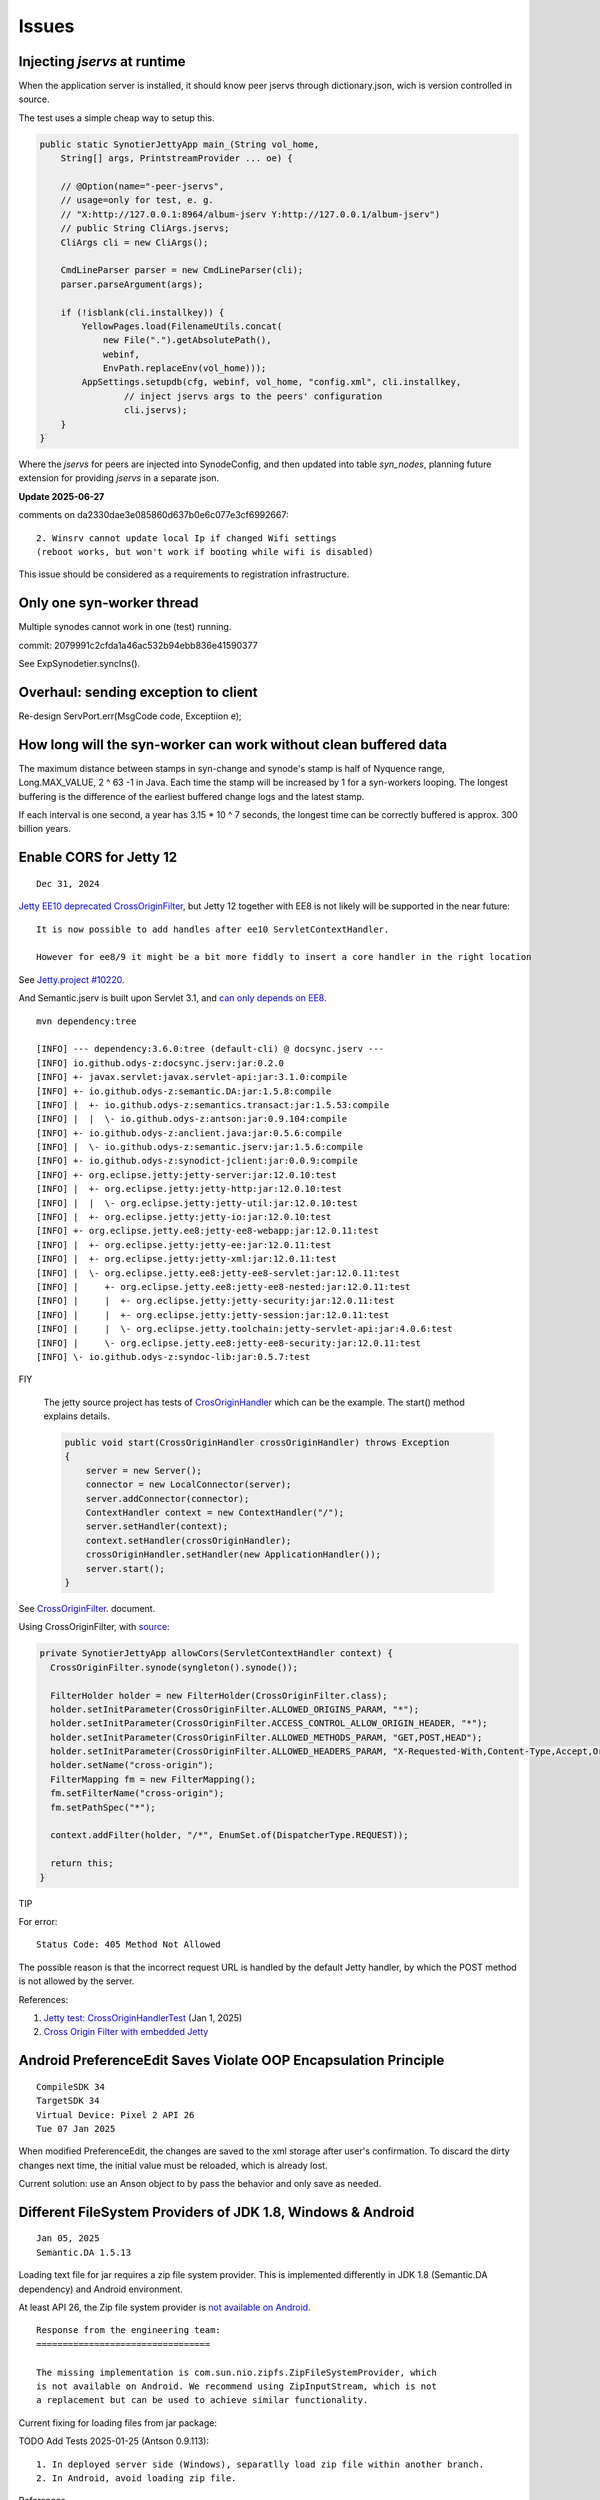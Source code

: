 Issues
======

Injecting *jservs* at runtime
-----------------------------

When the application server is installed, it should know peer jservs
through dictionary.json, wich is version controlled in source.

The test uses a simple cheap way to setup this.

.. code-block:: java

    public static SynotierJettyApp main_(String vol_home,
        String[] args, PrintstreamProvider ... oe) {

        // @Option(name="-peer-jservs",
        // usage=only for test, e. g.
        // "X:http://127.0.0.1:8964/album-jserv Y:http://127.0.0.1/album-jserv")
        // public String CliArgs.jservs;
        CliArgs cli = new CliArgs();

        CmdLineParser parser = new CmdLineParser(cli);
        parser.parseArgument(args);

        if (!isblank(cli.installkey)) {
            YellowPages.load(FilenameUtils.concat(
                new File(".").getAbsolutePath(),
                webinf,
                EnvPath.replaceEnv(vol_home)));
            AppSettings.setupdb(cfg, webinf, vol_home, "config.xml", cli.installkey,
                    // inject jservs args to the peers' configuration
                    cli.jservs);
        }
    }
..

Where the *jservs* for peers are injected into SynodeConfig, and then updated into
table *syn_nodes*, planning future extension for providing *jservs* in a separate json. 

**Update 2025-06-27**

comments on da2330dae3e085860d637b0e6c077e3cf6992667::

    2. Winsrv cannot update local Ip if changed Wifi settings
    (reboot works, but won't work if booting while wifi is disabled) 

This issue should be considered as a requirements to registration infrastructure.

Only one syn-worker thread
--------------------------

Multiple synodes cannot work in one (test) running.

commit: 2079991c2cfda1a46ac532b94ebb836e41590377

See ExpSynodetier.syncIns().

Overhaul: sending exception to client
-------------------------------------

Re-design ServPort.err(MsgCode code, Exceptiion e);

How long will the syn-worker can work without clean buffered data
-----------------------------------------------------------------

The maximum distance between stamps in syn-change and synode's stamp is half of
Nyquence range, Long.MAX_VALUE, 2 ^ 63 -1 in Java. Each time the stamp will be
increased by 1 for a syn-workers looping. The longest buffering is the difference
of the earliest buffered change logs and the latest stamp.

If each interval is one second, a year has 3.15 * 10 ^ 7 seconds, the longest time
can be correctly buffered is approx. 300 billion years.

Enable CORS for Jetty 12
------------------------

::

    Dec 31, 2024

`Jetty EE10 deprecated CrossOriginFilter <https://javadoc.jetty.org/jetty-12/org/eclipse/jetty/ee10/servlets/CrossOriginFilter.html>`_,
but Jetty 12 together with EE8 is not likely will be supported in the near future::

    It is now possible to add handles after ee10 ServletContextHandler.

    However for ee8/9 it might be a bit more fiddly to insert a core handler in the right location

See `Jetty.project #10220 <https://github.com/jetty/jetty.project/issues/10220>`_.

And Semantic.jserv is built upon Servlet 3.1, and
`can only depends on EE8 <https://stackoverflow.com/a/66368511/7362888>`_.

:: 

    mvn dependency:tree

    [INFO] --- dependency:3.6.0:tree (default-cli) @ docsync.jserv ---
    [INFO] io.github.odys-z:docsync.jserv:jar:0.2.0
    [INFO] +- javax.servlet:javax.servlet-api:jar:3.1.0:compile
    [INFO] +- io.github.odys-z:semantic.DA:jar:1.5.8:compile
    [INFO] |  +- io.github.odys-z:semantics.transact:jar:1.5.53:compile
    [INFO] |  |  \- io.github.odys-z:antson:jar:0.9.104:compile
    [INFO] +- io.github.odys-z:anclient.java:jar:0.5.6:compile
    [INFO] |  \- io.github.odys-z:semantic.jserv:jar:1.5.6:compile
    [INFO] +- io.github.odys-z:synodict-jclient:jar:0.0.9:compile
    [INFO] +- org.eclipse.jetty:jetty-server:jar:12.0.10:test
    [INFO] |  +- org.eclipse.jetty:jetty-http:jar:12.0.10:test
    [INFO] |  |  \- org.eclipse.jetty:jetty-util:jar:12.0.10:test
    [INFO] |  +- org.eclipse.jetty:jetty-io:jar:12.0.10:test
    [INFO] +- org.eclipse.jetty.ee8:jetty-ee8-webapp:jar:12.0.11:test
    [INFO] |  +- org.eclipse.jetty:jetty-ee:jar:12.0.11:test
    [INFO] |  +- org.eclipse.jetty:jetty-xml:jar:12.0.11:test
    [INFO] |  \- org.eclipse.jetty.ee8:jetty-ee8-servlet:jar:12.0.11:test
    [INFO] |     +- org.eclipse.jetty.ee8:jetty-ee8-nested:jar:12.0.11:test
    [INFO] |     |  +- org.eclipse.jetty:jetty-security:jar:12.0.11:test
    [INFO] |     |  +- org.eclipse.jetty:jetty-session:jar:12.0.11:test
    [INFO] |     |  \- org.eclipse.jetty.toolchain:jetty-servlet-api:jar:4.0.6:test
    [INFO] |     \- org.eclipse.jetty.ee8:jetty-ee8-security:jar:12.0.11:test
    [INFO] \- io.github.odys-z:syndoc-lib:jar:0.5.7:test

FIY

    The jetty source project has tests of `CrosOriginHandler <https://github.com/jetty/jetty.project/blob/jetty-12.0.11/jetty-core/jetty-server/src/test/java/org/eclipse/jetty/server/handler/CrossOriginHandlerTest.java#L101>`_
    which can be the example. The start() method explains details.

    .. code-block:: java

        public void start(CrossOriginHandler crossOriginHandler) throws Exception
        {
            server = new Server();
            connector = new LocalConnector(server);
            server.addConnector(connector);
            ContextHandler context = new ContextHandler("/");
            server.setHandler(context);
            context.setHandler(crossOriginHandler);
            crossOriginHandler.setHandler(new ApplicationHandler());
            server.start();
        }

See `CrossOriginFilter <https://javadoc.jetty.org/jetty-12/org/eclipse/jetty/ee10/servlets/CrossOriginFilter.html>`_.
document.

Using CrossOriginFilter, with
`source <https://github.com/odys-z/semantic-jserv/blob/one-step/jserv-album/src/main/java/io/oz/syntier/serv/CrossOriginFilter.java>`_:

.. code-block:: java

    private SynotierJettyApp allowCors(ServletContextHandler context) {
      CrossOriginFilter.synode(syngleton().synode());

      FilterHolder holder = new FilterHolder(CrossOriginFilter.class);
      holder.setInitParameter(CrossOriginFilter.ALLOWED_ORIGINS_PARAM, "*");
      holder.setInitParameter(CrossOriginFilter.ACCESS_CONTROL_ALLOW_ORIGIN_HEADER, "*");
      holder.setInitParameter(CrossOriginFilter.ALLOWED_METHODS_PARAM, "GET,POST,HEAD");
      holder.setInitParameter(CrossOriginFilter.ALLOWED_HEADERS_PARAM, "X-Requested-With,Content-Type,Accept,Origin");
      holder.setName("cross-origin");
      FilterMapping fm = new FilterMapping();
      fm.setFilterName("cross-origin");
      fm.setPathSpec("*");
      
      context.addFilter(holder, "/*", EnumSet.of(DispatcherType.REQUEST));
      
      return this;
    }
..

TIP
    
For error::

    Status Code: 405 Method Not Allowed

The possible reason is that the incorrect request URL is handled by the default
Jetty handler, by which the POST method is not allowed by the server.

References:

#. `Jetty test: CrossOriginHandlerTest <https://github.com/jetty/jetty.project/blob/jetty-12.0.11/jetty-core/jetty-server/src/test/java/org/eclipse/jetty/server/handler/CrossOriginHandlerTest.java#L101>`_
   (Jan 1, 2025)

#. `Cross Origin Filter with embedded Jetty <https://stackoverflow.com/questions/28190198/cross-origin-filter-with-embedded-jetty>`_

Android PreferenceEdit Saves Violate OOP Encapsulation Principle
----------------------------------------------------------------

::

    CompileSDK 34
    TargetSDK 34
    Virtual Device: Pixel 2 API 26
    Tue 07 Jan 2025

When modified PreferenceEdit, the changes are saved to the xml storage after user's
confirmation. To discard the dirty changes next time, the initial value must be reloaded,
which is already lost.

.. image:: imgs/00-android-prefs-edit.png
   :height: 5em

.. image:: imgs/00-android-prefs-saving.jpg
   :height: 5em

Current solution: use an Anson object to by pass the behavior and only save as needed.

Different FileSystem Providers of JDK 1.8, Windows & Android
------------------------------------------------------------

::

    Jan 05, 2025
    Semantic.DA 1.5.13

Loading text file for jar requires a zip file system provider. This is implemented differently
in JDK 1.8 (Semantic.DA dependency) and Android environment. 

At least API 26, the Zip file system provider is
`not available on Android <https://issuetracker.google.com/issues/153773248?pli=1>`_.

::

    Response from the engineering team:
    =================================

    The missing implementation is com.sun.nio.zipfs.ZipFileSystemProvider, which
    is not available on Android. We recommend using ZipInputStream, which is not
    a replacement but can be used to achieve similar functionality.

Current fixing for loading files from jar package:

TODO Add Tests 2025-01-25 (Antson 0.9.113)::

    1. In deployed server side (Windows), separatlly load zip file within another branch.
    2. In Android, avoid loading zip file.

References

#. Answer by Google AI of search results of "java proper path string format for jdk.zipfs.ZipFileSystem"

    .. code-block:: java

        import java.io.IOException;
        import java.io.InputStream;
        import java.nio.file.*;
        import java.util.HashMap;
        import java.util.Map;

        public class ZipFileExample {

            public static void main(String[] args) throws IOException {
                String zipFilePath = "/path/to/your/zipfile.zip";
                String entryPath = "path/to/file/inside/zip.txt";

                try (FileSystem zipfs = FileSystems.newFileSystem(Paths.get(zipFilePath), null)) {
                    Path pathInZip = zipfs.getPath(entryPath);

                    try (InputStream is = Files.newInputStream(pathInZip)) {
                        // Process the InputStream
                        // ...
                    }
                }
            }
        }

#. Java Documentation, `Zip File System Provider <https://docs.oracle.com/javase/8/docs/technotes/guides/io/fsp/zipfilesystemprovider.html>`_,
Java SE 8 Documentation, Oracle.

#. by Qusay H. Mahmoud, `Compressing and Decompressing Data Using Java APIs <https://web.archive.org/web/20110427091148/http://java.sun.com/developer/technicalArticles/Programming/compression/>`_,
with contributions from Konstantin Kladko, February 2002,
SDN Home / Java Technology / Reference / Technical Articles and Tips
retrieved on 2025-01-25.

TODO To be edit (replace with loadTxt()):

.. code-block:: java

    protected static String loadSqlite(Class<?> clzz, String filename) {
        try {
            // https://stackoverflow.com/a/46468788/7362888
            // URI uri = Paths.get(clzz.getResource(filename).toURI()).toUri();
            URI uri = clzz.getResource(filename).toURI();
            if (
                !eq(uri.getScheme(), "file") &&
                zipfs == null)
                try {
                    Map<String, String> env = new HashMap<>(); 
                    env.put("create", "true");
                    zipfs = FileSystems.newFileSystem(uri, env);
                }
                catch (Exception e) {
                    Utils.warnT(new Object() {},
                        "File %s shouldn't be load in the runtime environment.\ntarget URI: %s",
                        filename, uri);
                    e.printStackTrace();
                    return null;
                }

            uri = Paths.get(uri).toUri();

            return Files.readAllLines(
                Paths.get(uri), Charset.defaultCharset())
                .stream().collect(Collectors.joining("\n"));
        } catch (Exception e) {
            Utils.warnT(new Object() {},
                "File %s can't be loaded in the runtime environment.\n%s",
                filename, e.getMessage());
            e.printStackTrace();
            return null;
        }
    }

Shoud forcing Radix-32 for syn-uids
-----------------------------------

To be verified:

Auto-key will generate Radix 64 number in Linux automatically for syn-uids,
which shouldn't be confused across different platforms. 